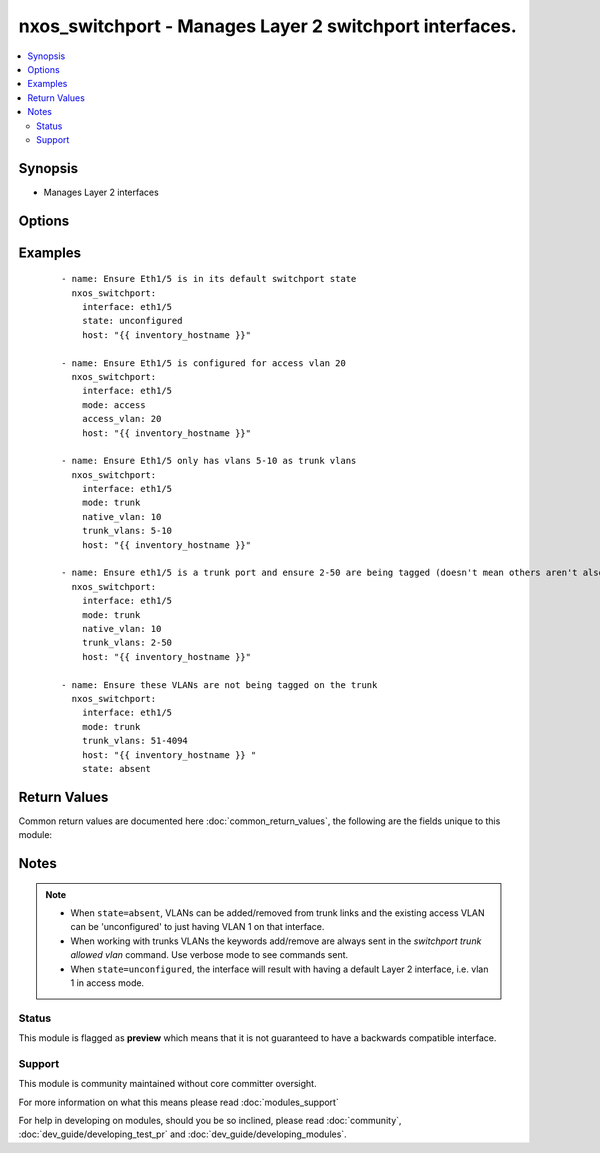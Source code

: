 .. _nxos_switchport:


nxos_switchport - Manages Layer 2 switchport interfaces.
++++++++++++++++++++++++++++++++++++++++++++++++++++++++

.. versionadded:: 2.1


.. contents::
   :local:
   :depth: 2


Synopsis
--------

* Manages Layer 2 interfaces




Options
-------

.. raw:: html

    <table border=1 cellpadding=4>
    <tr>
    <th class="head">parameter</th>
    <th class="head">required</th>
    <th class="head">default</th>
    <th class="head">choices</th>
    <th class="head">comments</th>
    </tr>
                <tr><td>access_vlan<br/><div style="font-size: small;"></div></td>
    <td>no</td>
    <td></td>
        <td></td>
        <td><div>If <code>mode=access</code>, used as the access VLAN ID.</div>        </td></tr>
                <tr><td>host<br/><div style="font-size: small;"></div></td>
    <td>yes</td>
    <td></td>
        <td></td>
        <td><div>Specifies the DNS host name or address for connecting to the remote device over the specified transport.  The value of host is used as the destination address for the transport.</div>        </td></tr>
                <tr><td>interface<br/><div style="font-size: small;"></div></td>
    <td>yes</td>
    <td></td>
        <td></td>
        <td><div>Full name of the interface, i.e. Ethernet1/1.</div>        </td></tr>
                <tr><td>mode<br/><div style="font-size: small;"></div></td>
    <td>no</td>
    <td></td>
        <td><ul><li>access</li><li>trunk</li></ul></td>
        <td><div>Mode for the Layer 2 port.</div>        </td></tr>
                <tr><td>native_vlan<br/><div style="font-size: small;"></div></td>
    <td>no</td>
    <td></td>
        <td></td>
        <td><div>If <code>mode=trunk</code>, used as the trunk native VLAN ID.</div>        </td></tr>
                <tr><td>password<br/><div style="font-size: small;"></div></td>
    <td>no</td>
    <td></td>
        <td></td>
        <td><div>Specifies the password to use to authenticate the connection to the remote device.  This is a common argument used for either <em>cli</em> or <em>nxapi</em> transports. If the value is not specified in the task, the value of environment variable <code>ANSIBLE_NET_PASSWORD</code> will be used instead.</div>        </td></tr>
                <tr><td>port<br/><div style="font-size: small;"></div></td>
    <td>no</td>
    <td>0 (use common port)</td>
        <td></td>
        <td><div>Specifies the port to use when building the connection to the remote device.  This value applies to either <em>cli</em> or <em>nxapi</em>.  The port value will default to the appropriate transport common port if none is provided in the task.  (cli=22, http=80, https=443).</div>        </td></tr>
                <tr><td>provider<br/><div style="font-size: small;"></div></td>
    <td>no</td>
    <td></td>
        <td></td>
        <td><div>Convenience method that allows all <em>nxos</em> arguments to be passed as a dict object.  All constraints (required, choices, etc) must be met either by individual arguments or values in this dict.</div>        </td></tr>
                <tr><td>ssh_keyfile<br/><div style="font-size: small;"></div></td>
    <td>no</td>
    <td></td>
        <td></td>
        <td><div>Specifies the SSH key to use to authenticate the connection to the remote device.  This argument is only used for the <em>cli</em> transport. If the value is not specified in the task, the value of environment variable <code>ANSIBLE_NET_SSH_KEYFILE</code> will be used instead.</div>        </td></tr>
                <tr><td>state<br/><div style="font-size: small;"></div></td>
    <td>no</td>
    <td>present</td>
        <td><ul><li>present</li><li>absent</li><li>unconfigured</li></ul></td>
        <td><div>Manage the state of the resource.</div>        </td></tr>
                <tr><td>timeout<br/><div style="font-size: small;"> (added in 2.3)</div></td>
    <td>no</td>
    <td>10</td>
        <td></td>
        <td><div>Specifies the timeout in seconds for communicating with the network device for either connecting or sending commands.  If the timeout is exceeded before the operation is completed, the module will error. NX-API can be slow to return on long-running commands (sh mac, sh bgp, etc).</div>        </td></tr>
                <tr><td>transport<br/><div style="font-size: small;"></div></td>
    <td>yes</td>
    <td>cli</td>
        <td></td>
        <td><div>Configures the transport connection to use when connecting to the remote device.  The transport argument supports connectivity to the device over cli (ssh) or nxapi.</div>        </td></tr>
                <tr><td>trunk_allowed_vlans<br/><div style="font-size: small;"> (added in 2.2)</div></td>
    <td>no</td>
    <td></td>
        <td></td>
        <td><div>if <code>mode=trunk</code>, these are the only VLANs that will be configured on the trunk, i.e. "2-10,15".</div>        </td></tr>
                <tr><td>trunk_vlans<br/><div style="font-size: small;"></div></td>
    <td>no</td>
    <td></td>
        <td></td>
        <td><div>If <code>mode=trunk</code>, used as the VLAN range to ADD or REMOVE from the trunk.</div></br>
    <div style="font-size: small;">aliases: trunk_add_vlans<div>        </td></tr>
                <tr><td>use_ssl<br/><div style="font-size: small;"></div></td>
    <td>no</td>
    <td></td>
        <td><ul><li>yes</li><li>no</li></ul></td>
        <td><div>Configures the <em>transport</em> to use SSL if set to true only when the <code>transport=nxapi</code>, otherwise this value is ignored.</div>        </td></tr>
                <tr><td>username<br/><div style="font-size: small;"></div></td>
    <td>no</td>
    <td></td>
        <td></td>
        <td><div>Configures the username to use to authenticate the connection to the remote device.  This value is used to authenticate either the CLI login or the nxapi authentication depending on which transport is used. If the value is not specified in the task, the value of environment variable <code>ANSIBLE_NET_USERNAME</code> will be used instead.</div>        </td></tr>
                <tr><td>validate_certs<br/><div style="font-size: small;"></div></td>
    <td>no</td>
    <td></td>
        <td><ul><li>yes</li><li>no</li></ul></td>
        <td><div>If <code>no</code>, SSL certificates will not be validated. This should only be used on personally controlled sites using self-signed certificates.  If the transport argument is not nxapi, this value is ignored.</div>        </td></tr>
        </table>
    </br>



Examples
--------

 ::

    - name: Ensure Eth1/5 is in its default switchport state
      nxos_switchport:
        interface: eth1/5
        state: unconfigured
        host: "{{ inventory_hostname }}"
    
    - name: Ensure Eth1/5 is configured for access vlan 20
      nxos_switchport:
        interface: eth1/5
        mode: access
        access_vlan: 20
        host: "{{ inventory_hostname }}"
    
    - name: Ensure Eth1/5 only has vlans 5-10 as trunk vlans
      nxos_switchport:
        interface: eth1/5
        mode: trunk
        native_vlan: 10
        trunk_vlans: 5-10
        host: "{{ inventory_hostname }}"
    
    - name: Ensure eth1/5 is a trunk port and ensure 2-50 are being tagged (doesn't mean others aren't also being tagged)
      nxos_switchport:
        interface: eth1/5
        mode: trunk
        native_vlan: 10
        trunk_vlans: 2-50
        host: "{{ inventory_hostname }}"
    
    - name: Ensure these VLANs are not being tagged on the trunk
      nxos_switchport:
        interface: eth1/5
        mode: trunk
        trunk_vlans: 51-4094
        host: "{{ inventory_hostname }} "
        state: absent

Return Values
-------------

Common return values are documented here :doc:`common_return_values`, the following are the fields unique to this module:

.. raw:: html

    <table border=1 cellpadding=4>
    <tr>
    <th class="head">name</th>
    <th class="head">description</th>
    <th class="head">returned</th>
    <th class="head">type</th>
    <th class="head">sample</th>
    </tr>

        <tr>
        <td> end_state </td>
        <td> k/v pairs of switchport after module execution </td>
        <td align=center> always </td>
        <td align=center> dict </td>
        <td align=center> {'native_vlan': '1', 'access_vlan': '10', 'switchport': 'Enabled', 'access_vlan_name': 'VLAN0010', 'trunk_vlans': '1-4094', 'mode': 'access', 'interface': 'Ethernet1/5', 'native_vlan_name': 'default'} </td>
    </tr>
            <tr>
        <td> changed </td>
        <td> check to see if a change was made on the device </td>
        <td align=center> always </td>
        <td align=center> boolean </td>
        <td align=center> True </td>
    </tr>
            <tr>
        <td> updates </td>
        <td> command string sent to the device </td>
        <td align=center> always </td>
        <td align=center> list </td>
        <td align=center> ['interface eth1/5', 'switchport access vlan 20'] </td>
    </tr>
            <tr>
        <td> proposed </td>
        <td> k/v pairs of parameters passed into module </td>
        <td align=center> always </td>
        <td align=center> dict </td>
        <td align=center> {'interface': 'eth1/5', 'access_vlan': '10', 'mode': 'access'} </td>
    </tr>
            <tr>
        <td> existing </td>
        <td> k/v pairs of existing switchport </td>
        <td align=center> always </td>
        <td align=center> dict </td>
        <td align=center> {'native_vlan': '1', 'access_vlan': '10', 'switchport': 'Enabled', 'access_vlan_name': 'VLAN0010', 'trunk_vlans': '1-4094', 'mode': 'access', 'interface': 'Ethernet1/5', 'native_vlan_name': 'default'} </td>
    </tr>
        
    </table>
    </br></br>

Notes
-----

.. note::
    - When ``state=absent``, VLANs can be added/removed from trunk links and the existing access VLAN can be 'unconfigured' to just having VLAN 1 on that interface.
    - When working with trunks VLANs the keywords add/remove are always sent in the `switchport trunk allowed vlan` command. Use verbose mode to see commands sent.
    - When ``state=unconfigured``, the interface will result with having a default Layer 2 interface, i.e. vlan 1 in access mode.



Status
~~~~~~

This module is flagged as **preview** which means that it is not guaranteed to have a backwards compatible interface.


Support
~~~~~~~

This module is community maintained without core committer oversight.

For more information on what this means please read :doc:`modules_support`


For help in developing on modules, should you be so inclined, please read :doc:`community`, :doc:`dev_guide/developing_test_pr` and :doc:`dev_guide/developing_modules`.

